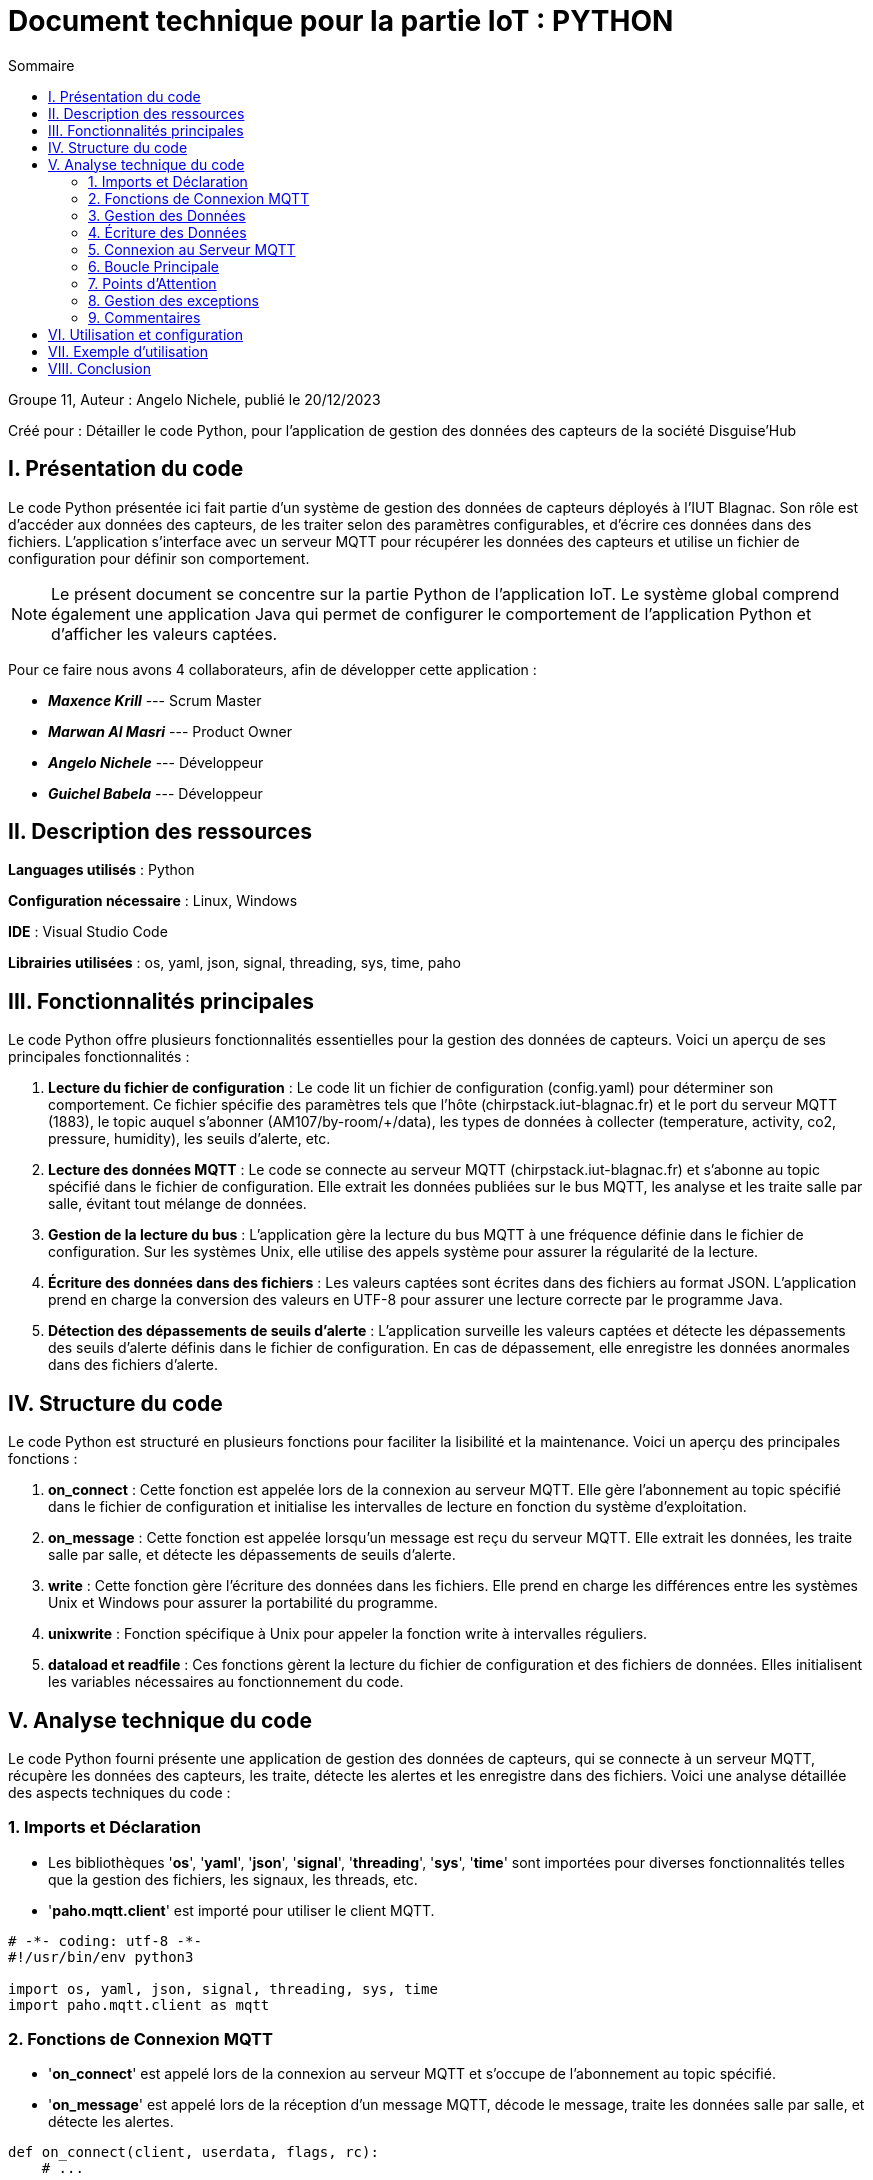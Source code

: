 = Document technique pour la partie IoT : PYTHON
:toc:
:toc-title: Sommaire

:Entreprise: Disguise'Hub
:Equipe: 11

.Groupe 11, Auteur : Angelo Nichele, publié le 20/12/2023
Créé pour : Détailler le code Python, pour l'application de gestion des données des capteurs de la société Disguise'Hub

 


== I. Présentation du code
[.text-justify] 
 
Le code Python présentée ici fait partie d'un système de gestion des données de capteurs déployés à l'IUT Blagnac. Son rôle est d'accéder aux données des capteurs, de les traiter selon des paramètres configurables, et d'écrire ces données dans des fichiers. L'application s'interface avec un serveur MQTT pour récupérer les données des capteurs et utilise un fichier de configuration pour définir son comportement.

[NOTE]
Le présent document se concentre sur la partie Python de l'application IoT. Le système global comprend également une application Java qui permet de configurer le comportement de l'application Python et d'afficher les valeurs captées.

Pour ce faire nous avons 4 collaborateurs, afin de développer cette application :

* *_Maxence Krill_*  --- Scrum Master

* *_Marwan Al Masri_* --- Product Owner

* *_Angelo Nichele_*  --- Développeur

* *_Guichel Babela_* --- Développeur

== II. Description des ressources 
[.text-justify]

*Languages utilisés* : Python

*Configuration nécessaire* : Linux, Windows

*IDE* : Visual Studio Code

*Librairies utilisées* : os, yaml, json, signal, threading, sys, time, paho


== III. Fonctionnalités principales
[.text-justify]

Le code Python offre plusieurs fonctionnalités essentielles pour la gestion des données de capteurs. Voici un aperçu de ses principales fonctionnalités :

1. *Lecture du fichier de configuration* : Le code lit un fichier de configuration (config.yaml) pour déterminer son comportement. Ce fichier spécifie des paramètres tels que l'hôte (chirpstack.iut-blagnac.fr) et le port du serveur MQTT (1883), le topic auquel s'abonner (AM107/by-room/+/data), les types de données à collecter (temperature, activity, co2, pressure, humidity), les seuils d'alerte, etc.

2. *Lecture des données MQTT* : Le code se connecte au serveur MQTT (chirpstack.iut-blagnac.fr) et s'abonne au topic spécifié dans le fichier de configuration. Elle extrait les données publiées sur le bus MQTT, les analyse et les traite salle par salle, évitant tout mélange de données.

3. *Gestion de la lecture du bus* : L'application gère la lecture du bus MQTT à une fréquence définie dans le fichier de configuration. Sur les systèmes Unix, elle utilise des appels système pour assurer la régularité de la lecture.

4. *Écriture des données dans des fichiers* : Les valeurs captées sont écrites dans des fichiers au format JSON. L'application prend en charge la conversion des valeurs en UTF-8 pour assurer une lecture correcte par le programme Java.

5. *Détection des dépassements de seuils d'alerte* : L'application surveille les valeurs captées et détecte les dépassements des seuils d'alerte définis dans le fichier de configuration. En cas de dépassement, elle enregistre les données anormales dans des fichiers d'alerte.

== IV. Structure du code
[.text-justify]

Le code Python est structuré en plusieurs fonctions pour faciliter la lisibilité et la maintenance. Voici un aperçu des principales fonctions :

1. *on_connect* : Cette fonction est appelée lors de la connexion au serveur MQTT. Elle gère l'abonnement au topic spécifié dans le fichier de configuration et initialise les intervalles de lecture en fonction du système d'exploitation.

2. *on_message* : Cette fonction est appelée lorsqu'un message est reçu du serveur MQTT. Elle extrait les données, les traite salle par salle, et détecte les dépassements de seuils d'alerte.

3. *write* : Cette fonction gère l'écriture des données dans les fichiers. Elle prend en charge les différences entre les systèmes Unix et Windows pour assurer la portabilité du programme.

4. *unixwrite* : Fonction spécifique à Unix pour appeler la fonction write à intervalles réguliers.

5. *dataload et readfile* : Ces fonctions gèrent la lecture du fichier de configuration et des fichiers de données. Elles initialisent les variables nécessaires au fonctionnement du code.

== V. Analyse technique du code
[.text-justify]


Le code Python fourni présente une application de gestion des données de capteurs, qui se connecte à un serveur MQTT, récupère les données des capteurs, les traite, détecte les alertes et les enregistre dans des fichiers. Voici une analyse détaillée des aspects techniques du code :

=== 1. Imports et Déclaration
[.text-justify]

* Les bibliothèques '*os*', '*yaml*', '*json*', '*signal*', '*threading*', '*sys*', '*time*' sont importées pour diverses fonctionnalités telles que la gestion des fichiers, les signaux, les threads, etc.
* '*paho.mqtt.client*' est importé pour utiliser le client MQTT.

[source,python]
----
# -*- coding: utf-8 -*-
#!/usr/bin/env python3

import os, yaml, json, signal, threading, sys, time
import paho.mqtt.client as mqtt
----

=== 2. Fonctions de Connexion MQTT
[.text-justify]

* '*on_connect*' est appelé lors de la connexion au serveur MQTT et s'occupe de l'abonnement au topic spécifié.
* '*on_message*' est appelé lors de la réception d'un message MQTT, décode le message, traite les données salle par salle, et détecte les alertes.

[source,python]
----
def on_connect(client, userdata, flags, rc):
    # ...
    
def on_message(client, userdata, msg):
    # ...
----

=== 3. Gestion des Données
[.text-justify]

* '*dataload*' initialise les variables globales config, data, et alerte en lisant le fichier de configuration et les fichiers de données.
* '*readfile*' gère la lecture des fichiers de données, les initialise s'ils n'existent pas, et retourne leur contenu.

[source,python]
----
def dataload():
    # ...

def readfile(file):
    # ...
----

=== 4. Écriture des Données
[.text-justify]

* '*write*' écrit les données dans les fichiers, gère les différences entre les systèmes Unix et Windows, et redémarre le timer.
* '*unixwrite*' est une fonction spécifique à Unix pour appeler write à intervalles réguliers.

[source,python]
----
def write():
    # ...

def unixwrite(numero, frame):
    # ...
----

=== 5. Connexion au Serveur MQTT
[.text-justify]

* Les variables sont initialisées en appelant '*dataload*'.
* Un client MQTT est créé et connecté au serveur en utilisant les informations du fichier de configuration.

[source,python]
----
# Initialisation des variables
dataload()

# Connexion au MQTT
client = mqtt.Client()
client.on_connect = on_connect
client.on_message = on_message
client.connect(config["connection"]["host"], config["connection"]["port"], 60)
client.loop_forever()
----

=== 6. Boucle Principale
[.text-justify]


* La boucle principale du client MQTT est exécutée en continu, ce qui permet au programme de rester actif pour recevoir les messages du serveur MQTT. La boucle principale est interrompue par un signal SIGINT (Ctrl+C) ou SIGTERM (kill). Dans ce cas, la boucle principale est arrêtée et le programme se termine.

[source,python]
----
client.loop_forever()
----

=== 7. Points d'Attention
[.text-justify]

* Le code utilise des variables globales ('*config*', '*data*', '*alerte*') pour partager des données entre différentes parties du code. Cela peut potentiellement causer des problèmes en termes de lisibilité et de maintenance.

=== 8. Gestion des exceptions
[.text-justify]

* La gestion des exceptions est présente dans certaines parties du code, notifiée avec des messages appropriés.

=== 9. Commentaires
[.text-justify]

* Le code est accompagné de commentaires clairs expliquant chaque étape, facilitant la compréhension du code.


== VI. Utilisation et configuration
[.text-justify]

Avant d'exécuter le code, assurez-vous d'avoir le fichier de configuration (*config.yaml*) correctement renseigné. Ce fichier spécifie les paramètres essentiels tels que l'hôte MQTT, le port, le topic, les types de données à collecter, les seuils d'alerte, etc.

Pour lancer le code, exécutez le script main.py.

== VII. Exemple d'utilisation
[.text-justify]

Voici un exemple d'utilisation du code Python :

1. Assurez-vous que le fichier de configuration (*config.yaml*) est correctement configuré.
2. Exécutez le script main.py avec la commande (python3 main.py).
3. Le code se connectera au serveur MQTT, lira les données des capteurs, les traitera et les écrira dans les fichiers spécifiés (*data.json*).
4. Les éventuelles alertes seront détectées et enregistrées dans les fichiers d'alerte (*alerte.json*).
5. Pour arrêter le programme, appuyez sur Ctrl+C.

== VIII. Conclusion
[.text-justify]

Ce document technique a présenté les principaux aspects du code Python pour la gestion des données de capteurs. Le code offre une bonne solution pour collecter, traiter et enregistrer les données, tout en détectant les dépassements de seuils d'alerte. Sa modularité facilite la maintenance et les évolutions futures.